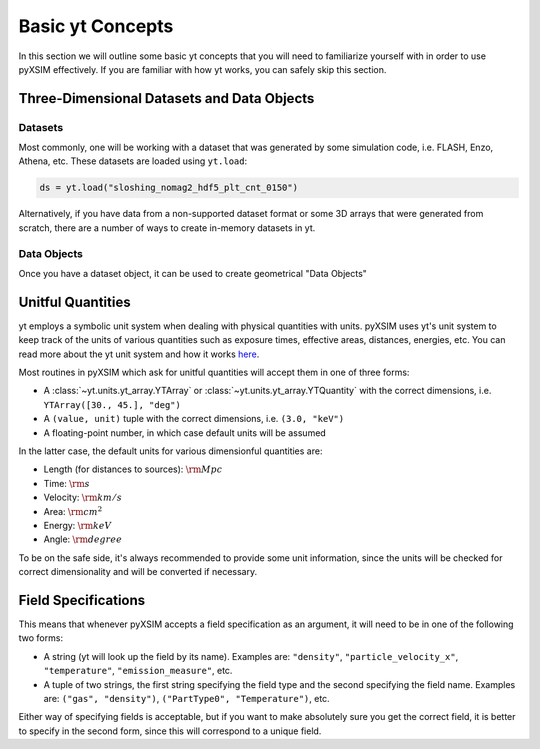 .. _basic-yt-concepts:

Basic yt Concepts
=================

In this section we will outline some basic yt concepts that you will need to familiarize yourself
with in order to use pyXSIM effectively. If you are familiar with how yt works, you can safely 
skip this section.

Three-Dimensional Datasets and Data Objects
-------------------------------------------

Datasets
++++++++

Most commonly, one will be working with a dataset that was generated by some simulation code, i.e.
FLASH, Enzo, Athena, etc. These datasets are loaded using ``yt.load``:

.. code-block:: 

    ds = yt.load("sloshing_nomag2_hdf5_plt_cnt_0150")

Alternatively, if you have data from a non-supported dataset format or some 3D arrays that were
generated from scratch, there are a number of ways to create in-memory datasets in yt. 

Data Objects
++++++++++++

Once you have a dataset object, it can be used to create geometrical "Data Objects" 

Unitful Quantities
------------------

yt employs a symbolic unit system when dealing with physical quantities with units. pyXSIM
uses yt's unit system to keep track of the units of various quantities such as exposure times, 
effective areas, distances, energies, etc. You can read more about the yt unit system and 
how it works `here <http://yt-project.org/doc/analyzing/units/index.html>`_. 

Most routines in pyXSIM which ask for unitful quantities will accept them in one of 
three forms:

* A :class:`~yt.units.yt_array.YTArray` or :class:`~yt.units.yt_array.YTQuantity` 
  with the correct dimensions, i.e. ``YTArray([30., 45.], "deg")``
* A ``(value, unit)`` tuple with the correct dimensions, i.e. ``(3.0, "keV")``
* A floating-point number, in which case default units will be assumed

In the latter case, the default units for various dimensionful quantities are:

* Length (for distances to sources): :math:`\rm{Mpc}`
* Time: :math:`\rm{s}`
* Velocity: :math:`\rm{km/s}`
* Area: :math:`\rm{cm^2}`
* Energy: :math:`\rm{keV}`
* Angle: :math:`\rm{degree}`

To be on the safe side, it's always recommended to provide some unit information, since
the units will be checked for correct dimensionality and will be converted if necessary. 

Field Specifications
--------------------

This means that whenever pyXSIM accepts a field specification as an argument, it will need
to be in one of the following two forms:

* A string (yt will look up the field by its name). Examples are: ``"density"``, 
  ``"particle_velocity_x"``, ``"temperature"``, ``"emission_measure"``, etc.
* A tuple of two strings, the first string specifying the field type and the second
  specifying the field name. Examples are: ``("gas", "density")``, 
  ``("PartType0", "Temperature")``, etc.
  
Either way of specifying fields is acceptable, but if you want to make absolutely sure you
get the correct field, it is better to specify in the second form, since this will 
correspond to a unique field. 